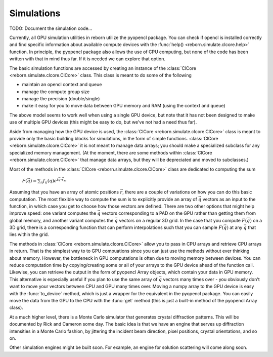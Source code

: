 Simulations
===========

TODO: Document the simulation code...

Currently, all GPU simulation utilities in reborn utilize the pyopencl package.  You can check if opencl is installed correctly 
and find specific information about available compute devices with the :func:`help() <reborn.simulate.clcore.help>` function.  
In principle, the pyopencl package also allows the use of CPU computing, but
none of the code has been written with that in mind thus far.  If it is needed
we can explore that option. 

The basic simulation functions are accessed by creating an instance of the
:class:`ClCore <reborn.simulate.clcore.ClCore>` class.  This class is meant to do some of the following

- maintain an opencl context and queue
- manage the compute group size
- manage the precision (double/single)
- make it easy for you to move data between GPU memory and RAM (using the context and queue)

The above model seems to work well when using a single GPU device, but note that it has not been designed to
make use of multiple GPU devices (this might be easy to do, but we've not had a need thus far).

Aside from managing how the GPU device is used, the
:class:`ClCore <reborn.simulate.clcore.ClCore>` class is meant to provide only the basic building blocks for
simulations, in the form of simple functions.  :class:`ClCore <reborn.simulate.clcore.ClCore>` it is not meant to
manage data arrays; you should make a specialized subclass for any specialized memory management.  (At the moment, there
are some methods within :class:`ClCore <reborn.simulate.clcore.ClCore>` that manage data arrays,
but they will be depreciated and moved to subclasses.)

Most of the methods in the :class:`ClCore <reborn.simulate.clcore.ClCore>` class are dedicated to computing the sum

    :math:`F(\vec{q}) = \sum_n f_n(q)e^{i\vec{q}\cdot\vec{r}_n}`

Assuming that you have an array of atomic positions :math:`\vec{r}`, there are a couple of variations on how you can do
this basic computation.  The most flexible way to compute the sum is to explicitly provide an
array of :math:`\vec{q}` vectors as an input to the function, in which case you get to choose how those
vectors are defined.  There are two other options that might help improve speed: one variant computes the
:math:`\vec{q}` vectors corresponding to a PAD on the GPU
rather than getting them from global memory, and another variant computes the :math:`\vec{q}` vectors on a regular 3D
grid.  In the case that you compute :math:`F(\vec{q})` on a 3D grid, there is a corresponding function that can perform
interpolations such that you can sample :math:`F(\vec{q})` at any :math:`\vec{q}` that lies within the grid.

The methods in :class:`ClCore <reborn.simulate.clcore.ClCore>` allow you to pass in CPU arrays and retrieve CPU
arrays in return.  
That is the simplest way to to GPU compuations since you can just use the methods without ever
thinking about memory.  However, the bottleneck in GPU computations is often due to moving memory between devices.
You can reduce computation time by copying/creating some or all of your arrays to the GPU device
ahead of the function call.  Likewise, you can retrieve the output in the form of pyopencl Array objects, which contain your data in GPU memory.  This alternative is especially useful if you plan to use the same array of :math:`\vec{q}`
vectors many times over - you obviously don't want to move your vectors between CPU and GPU many times over.  
Moving a numpy array to the GPU device is easy with the :func:`to_device` method, which is just a wrapper for the equivalent in the pyopencl package.  You can easily move the data from the GPU to the CPU with the :func:`get` method (this is just a built-in method of the pyopencl Array class).

At a much higher level, there is a Monte Carlo simulator that generates crystal diffraction patterns.  This will be
documented by Rick and Cameron some day.  The basic idea is that we have an engine that serves up diffraction intensities
in a Monte Carlo fashion, by jittering the incident beam direction, pixel positions, crystal orientations, and so on.

Other simulation engines might be built soon.  For example, an engine for solution scattering will come along soon.

